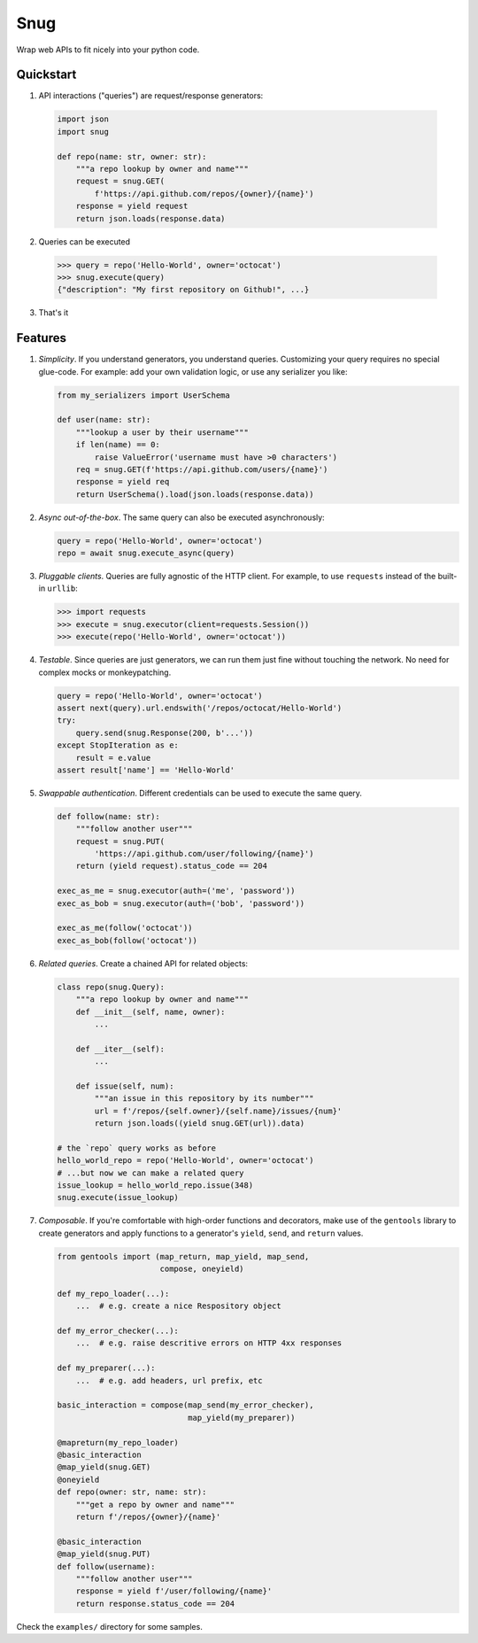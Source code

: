 Snug
====

.. image:: https://img.shields.io/pypi/v/snug.svg
    :target: https://pypi.python.org/pypi/snug

.. image:: https://img.shields.io/pypi/l/snug.svg
    :target: https://pypi.python.org/pypi/snug

.. image:: https://img.shields.io/pypi/pyversions/snug.svg
    :target: https://pypi.python.org/pypi/snug

.. image:: https://travis-ci.org/ariebovenberg/snug.svg?branch=master
    :target: https://travis-ci.org/ariebovenberg/snug

.. image:: https://coveralls.io/repos/github/ariebovenberg/snug/badge.svg?branch=master
    :target: https://coveralls.io/github/ariebovenberg/snug?branch=master

.. image:: https://readthedocs.org/projects/snug/badge/?version=latest
    :target: http://snug.readthedocs.io/en/latest/?badge=latest
    :alt: Documentation Status

.. image:: https://api.codeclimate.com/v1/badges/00312aa548eb87fe11b4/maintainability
   :target: https://codeclimate.com/github/ariebovenberg/snug/maintainability
   :alt: Maintainability


Wrap web APIs to fit nicely into your python code.

Quickstart
----------

1. API interactions ("queries") are request/response generators:

  .. code-block:: python

    import json
    import snug

    def repo(name: str, owner: str):
        """a repo lookup by owner and name"""
        request = snug.GET(
            f'https://api.github.com/repos/{owner}/{name}')
        response = yield request
        return json.loads(response.data)

2. Queries can be executed

  .. code-block:: python

    >>> query = repo('Hello-World', owner='octocat')
    >>> snug.execute(query)
    {"description": "My first repository on Github!", ...}

3. That's it


Features
--------

1. *Simplicity*. If you understand generators, you understand queries.
   Customizing your query requires no special glue-code.
   For example: add your own validation logic,
   or use any serializer you like:

   .. code-block:: python

     from my_serializers import UserSchema

     def user(name: str):
         """lookup a user by their username"""
         if len(name) == 0:
             raise ValueError('username must have >0 characters')
         req = snug.GET(f'https://api.github.com/users/{name}')
         response = yield req
         return UserSchema().load(json.loads(response.data))

2. *Async out-of-the-box*. The same query can also be executed asynchronously:

   .. code-block:: python

      query = repo('Hello-World', owner='octocat')
      repo = await snug.execute_async(query)

3. *Pluggable clients*. Queries are fully agnostic of the HTTP client.
   For example, to use ``requests`` instead of the built-in ``urllib``:

   .. code-block:: python

      >>> import requests
      >>> execute = snug.executor(client=requests.Session())
      >>> execute(repo('Hello-World', owner='octocat'))

4. *Testable*. Since queries are just generators, we can run them
   just fine without touching the network.
   No need for complex mocks or monkeypatching.

   .. code-block:: python

      query = repo('Hello-World', owner='octocat')
      assert next(query).url.endswith('/repos/octocat/Hello-World')
      try:
          query.send(snug.Response(200, b'...'))
      except StopIteration as e:
          result = e.value
      assert result['name'] == 'Hello-World'

5. *Swappable authentication*. Different credentials can be used to execute
   the same query.

   .. code-block:: python

      def follow(name: str):
          """follow another user"""
          request = snug.PUT(
              'https://api.github.com/user/following/{name}')
          return (yield request).status_code == 204

      exec_as_me = snug.executor(auth=('me', 'password'))
      exec_as_bob = snug.executor(auth=('bob', 'password'))

      exec_as_me(follow('octocat'))
      exec_as_bob(follow('octocat'))

6. *Related queries*. Create a chained API for related objects:

   .. code-block:: python

      class repo(snug.Query):
          """a repo lookup by owner and name"""
          def __init__(self, name, owner):
              ...

          def __iter__(self):
              ...

          def issue(self, num):
              """an issue in this repository by its number"""
              url = f'/repos/{self.owner}/{self.name}/issues/{num}'
              return json.loads((yield snug.GET(url)).data)

      # the `repo` query works as before
      hello_world_repo = repo('Hello-World', owner='octocat')
      # ...but now we can make a related query
      issue_lookup = hello_world_repo.issue(348)
      snug.execute(issue_lookup)

7. *Composable*. If you're comfortable with high-order functions and decorators,
   make use of the ``gentools`` library to create generators
   and apply functions to a generator's
   ``yield``, ``send``, and ``return`` values.

   .. code-block:: python

      from gentools import (map_return, map_yield, map_send,
                            compose, oneyield)

      def my_repo_loader(...):
          ...  # e.g. create a nice Respository object

      def my_error_checker(...):
          ...  # e.g. raise descritive errors on HTTP 4xx responses

      def my_preparer(...):
          ...  # e.g. add headers, url prefix, etc

      basic_interaction = compose(map_send(my_error_checker),
                                  map_yield(my_preparer))

      @mapreturn(my_repo_loader)
      @basic_interaction
      @map_yield(snug.GET)
      @oneyield
      def repo(owner: str, name: str):
          """get a repo by owner and name"""
          return f'/repos/{owner}/{name}'

      @basic_interaction
      @map_yield(snug.PUT)
      def follow(username):
          """follow another user"""
          response = yield f'/user/following/{name}'
          return response.status_code == 204


Check the ``examples/`` directory for some samples.
